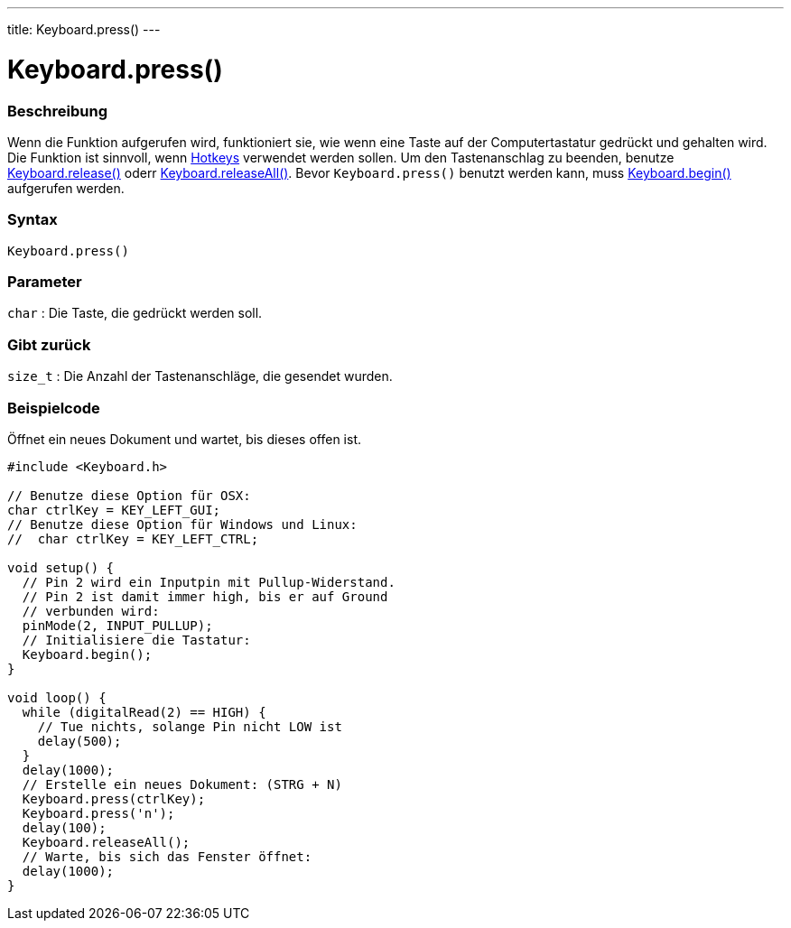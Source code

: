 ---
title: Keyboard.press()
---




= Keyboard.press()


// OVERVIEW SECTION STARTS
[#overview]
--

[float]
=== Beschreibung
Wenn die Funktion aufgerufen wird, funktioniert sie, wie wenn eine Taste auf der Computertastatur gedrückt und gehalten wird.
Die Funktion ist sinnvoll, wenn link:../keyboardmodifiers[Hotkeys] verwendet werden sollen. Um den Tastenanschlag zu beenden,
benutze link:../keyboardrelease[Keyboard.release()] oderr link:../keyboardreleaseall[Keyboard.releaseAll()].
Bevor `Keyboard.press()` benutzt werden kann, muss link:../keyboardbegin[Keyboard.begin()] aufgerufen werden.
[%hardbreaks]


[float]
=== Syntax
`Keyboard.press()`


[float]
=== Parameter
`char` : Die Taste, die gedrückt werden soll.

[float]
=== Gibt zurück
`size_t` : Die Anzahl der Tastenanschläge, die gesendet wurden.

--
// OVERVIEW SECTION ENDS




// HOW TO USE SECTION STARTS
[#howtouse]
--

[float]
=== Beispielcode
// Describe what the example code is all about and add relevant code   ►►►►► THIS SECTION IS MANDATORY ◄◄◄◄◄
Öffnet ein neues Dokument und wartet, bis dieses offen ist.

[source,arduino]
----
#include <Keyboard.h>

// Benutze diese Option für OSX:
char ctrlKey = KEY_LEFT_GUI;
// Benutze diese Option für Windows und Linux:
//  char ctrlKey = KEY_LEFT_CTRL;

void setup() {
  // Pin 2 wird ein Inputpin mit Pullup-Widerstand.
  // Pin 2 ist damit immer high, bis er auf Ground
  // verbunden wird:
  pinMode(2, INPUT_PULLUP);
  // Initialisiere die Tastatur:
  Keyboard.begin();
}

void loop() {
  while (digitalRead(2) == HIGH) {
    // Tue nichts, solange Pin nicht LOW ist
    delay(500);
  }
  delay(1000);
  // Erstelle ein neues Dokument: (STRG + N)
  Keyboard.press(ctrlKey);
  Keyboard.press('n');
  delay(100);
  Keyboard.releaseAll();
  // Warte, bis sich das Fenster öffnet:
  delay(1000);
}
----

--
// HOW TO USE SECTION ENDS
